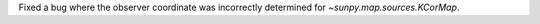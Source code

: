 Fixed a bug where the observer coordinate was incorrectly determined for `~sunpy.map.sources.KCorMap`.
